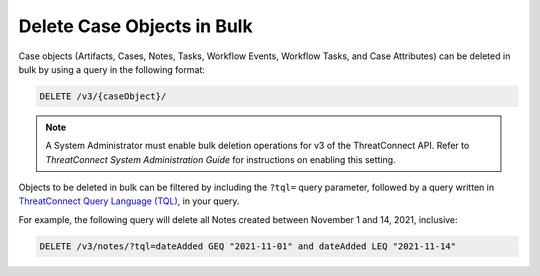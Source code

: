 Delete Case Objects in Bulk
---------------------------

Case objects (Artifacts, Cases, Notes, Tasks, Workflow Events, Workflow Tasks, and Case Attributes) can be deleted in bulk by using a query in the following format:

.. code::

    DELETE /v3/{caseObject}/

.. note::
    A System Administrator must enable bulk deletion operations for v3 of the ThreatConnect API. Refer to *ThreatConnect System Administration Guide* for instructions on enabling this setting.

Objects to be deleted in bulk can be filtered by including the ``?tql=`` query parameter, followed by a query written in `ThreatConnect Query Language (TQL) <https://training.threatconnect.com/learn/article/using-threatconnect-query-language-tql-kb-article>`__, in your query.

For example, the following query will delete all Notes created between November 1 and 14, 2021, inclusive:

.. code::

    DELETE /v3/notes/?tql=dateAdded GEQ "2021-11-01" and dateAdded LEQ "2021-11-14"
